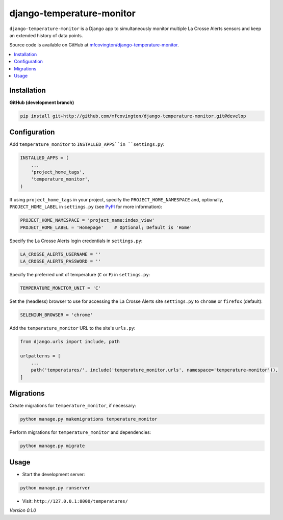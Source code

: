 **************************
django-temperature-monitor
**************************

``django-temperature-monitor`` is a Django app to simultaneously monitor multiple La Crosse Alerts sensors and keep an extended history of data points.

Source code is available on GitHub at `mfcovington/django-temperature-monitor <https://github.com/mfcovington/django-temperature-monitor>`_.

.. contents:: :local:


Installation
============

.. **PyPI**

.. .. code-block:: sh

..     pip install django-temperature-monitor


**GitHub (development branch)**

.. code-block:: sh

    pip install git+http://github.com/mfcovington/django-temperature-monitor.git@develop


Configuration
=============

Add ``temperature_monitor`` to ``INSTALLED_APPS``in ``settings.py``:

.. code-block:: python

    INSTALLED_APPS = (
        ...
        'project_home_tags',
        'temperature_monitor',
    )


If using ``project_home_tags`` in your project, specify the ``PROJECT_HOME_NAMESPACE`` and, optionally, ``PROJECT_HOME_LABEL`` in ``settings.py`` (see `PyPI <https://pypi.org/project/django-project-home-templatetags/>`_ for more information):

.. code-block:: python

    PROJECT_HOME_NAMESPACE = 'project_name:index_view'
    PROJECT_HOME_LABEL = 'Homepage'    # Optional; Default is 'Home'


Specify the La Crosse Alerts login credentials in ``settings.py``:

.. code-block:: python

    LA_CROSSE_ALERTS_USERNAME = ''
    LA_CROSSE_ALERTS_PASSWORD = ''


Specify the preferred unit of temperature (``C`` or ``F``) in ``settings.py``:

.. code-block:: python

    TEMPERATURE_MONITOR_UNIT = 'C'


Set the (headless) browser to use for accessing the La Crosse Alerts site ``settings.py`` to ``chrome`` or ``firefox`` (default):

.. code-block:: python

    SELENIUM_BROWSER = 'chrome'


Add the ``temperature_monitor`` URL to the site's ``urls.py``:

.. code-block:: python

    from django.urls import include, path

    urlpatterns = [
        ...
        path('temperatures/', include('temperature_monitor.urls', namespace='temperature-monitor')),
    ]


Migrations
==========

Create migrations for ``temperature_monitor``, if necessary:

.. code-block:: sh

    python manage.py makemigrations temperature_monitor


Perform migrations for ``temperature_monitor`` and dependencies:

.. code-block:: sh

    python manage.py migrate


Usage
=====

- Start the development server:

.. code-block:: sh

    python manage.py runserver


- Visit: ``http://127.0.0.1:8000/temperatures/``


*Version 0.1.0*
